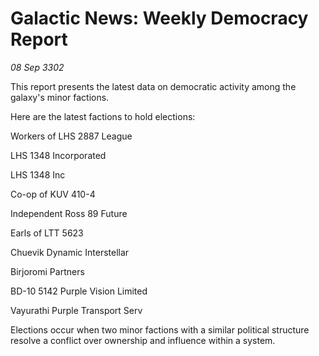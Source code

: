 * Galactic News: Weekly Democracy Report

/08 Sep 3302/

This report presents the latest data on democratic activity among the galaxy's minor factions. 

Here are the latest factions to hold elections: 

Workers of LHS 2887 League 

LHS 1348 Incorporated 

LHS 1348 Inc 

Co-op of KUV 410-4 

Independent Ross 89 Future 

Earls of LTT 5623 

Chuevik Dynamic Interstellar 

Birjoromi Partners 

BD-10 5142 Purple Vision Limited 

Vayurathi Purple Transport Serv 

Elections occur when two minor factions with a similar political structure resolve a conflict over ownership and influence within a system.